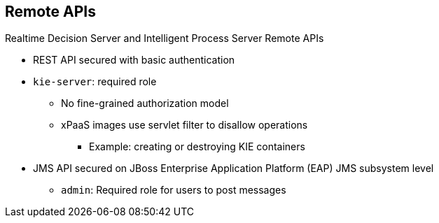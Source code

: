 :scrollbar:
:data-uri:


== Remote APIs

.Realtime Decision Server and Intelligent Process Server Remote APIs

* REST API secured with basic authentication
* `kie-server`: required role
** No fine-grained authorization model
** xPaaS images use servlet filter to disallow operations
*** Example: creating or destroying KIE containers
* JMS API secured on JBoss Enterprise Application Platform (EAP) JMS subsystem level
** `admin`: Required role for users to post messages

ifdef::showscript[]

Transcript:

The Realtime Decision and Intelligent Process Server remote APIs are secured with basic HTTP authentication by default.

Users with access to REST API execution need to have the `kie-server` role. There is no fine-grained authorization model for the REST APIs. All users with the `kie-server` role can find and try to execute each one of the server endpoints.

The xPaaS images use a servlet filter to disallow operations for creating or destroying KIE containers.

There is also a JMS remote API that is secured on the JBoss EAP JMS subsystem level.
Users that require access to the JMS API need to be assigned the `admin` role.

endif::showscript[]
